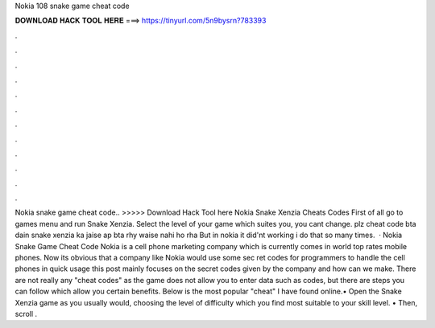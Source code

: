 Nokia 108 snake game cheat code

𝐃𝐎𝐖𝐍𝐋𝐎𝐀𝐃 𝐇𝐀𝐂𝐊 𝐓𝐎𝐎𝐋 𝐇𝐄𝐑𝐄 ===> https://tinyurl.com/5n9bysrn?783393

.

.

.

.

.

.

.

.

.

.

.

.

Nokia snake game cheat code.. >>>>> Download Hack Tool here Nokia Snake Xenzia Cheats Codes First of all go to games menu and run Snake Xenzia. Select the level of your game which suites you, you cant change. plz cheat code bta dain snake xenzia ka jaise ap bta rhy waise nahi ho rha But in nokia it did'nt working i do that so many times.  · Nokia Snake Game Cheat Code Nokia is a cell phone marketing company which is currently comes in world top rates mobile phones. Now its obvious that a company like Nokia would use some sec ret codes for programmers to handle the cell phones in quick usage this post mainly focuses on the secret codes given by the company and how can we make. There are not really any "cheat codes" as the game does not allow you to enter data such as codes, but there are steps you can follow which allow you certain benefits. Below is the most popular "cheat" I have found online.• Open the Snake Xenzia game as you usually would, choosing the level of difficulty which you find most suitable to your skill level. • Then, scroll .